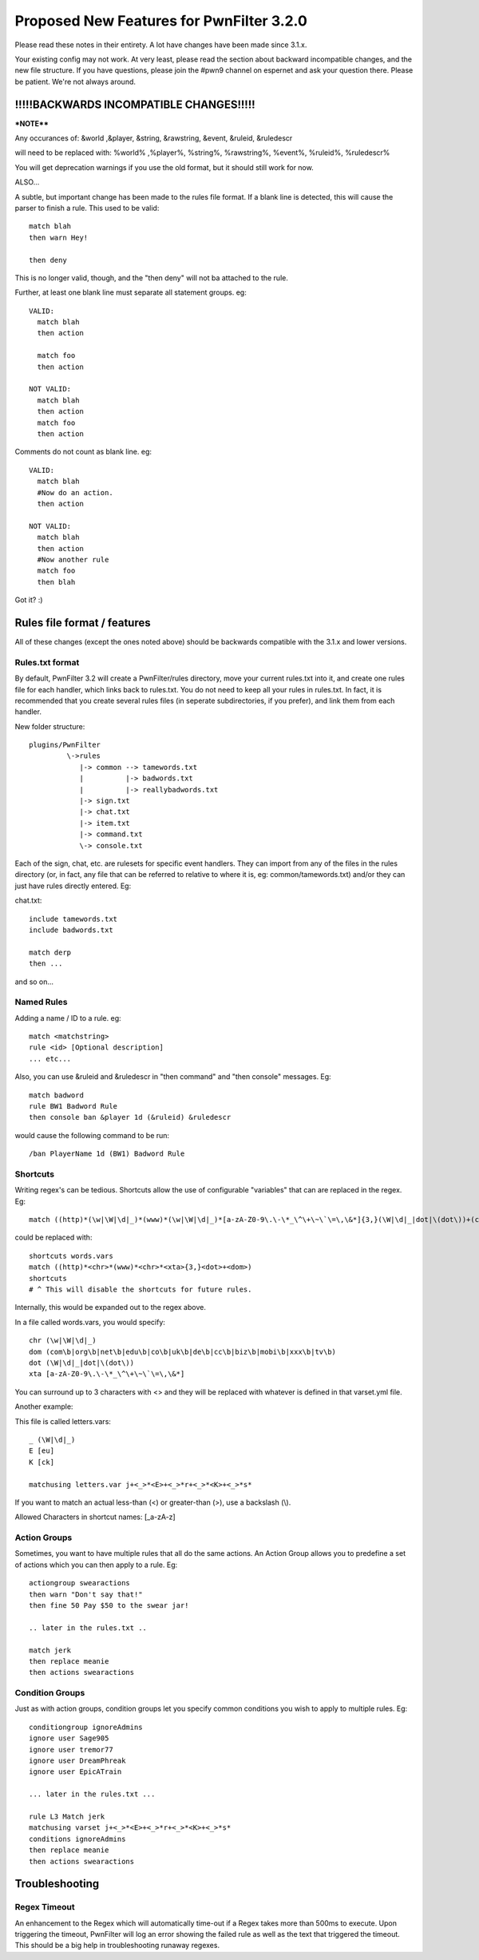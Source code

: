 Proposed New Features for PwnFilter 3.2.0
=========================================

Please read these notes in their entirety.  A lot have changes have been made since 3.1.x.

Your existing config may not work.  At very least, please read the section about backward incompatible
changes, and the new file structure.  If you have questions, please join the #pwn9 channel on espernet
and ask your question there.  Please be patient.  We're not always around.


!!!!!BACKWARDS INCOMPATIBLE CHANGES!!!!!
++++++++++++++++++++++++++++++++++++++++

***NOTE****

Any occurances of:
&world ,&player, &string, &rawstring, &event, &ruleid, &ruledescr

will need to be replaced with:
%world% ,%player%, %string%, %rawstring%, %event%, %ruleid%, %ruledescr%

You will get deprecation warnings if you use the old format, but it should still work for now.

ALSO...

A subtle, but important change has been made to the rules file format.  If a blank line is detected,
this will cause the parser to finish a rule.  This used to be valid::

  match blah
  then warn Hey!

  then deny

This is no longer valid, though, and the "then deny" will not ba attached to the rule.

Further, at least one blank line must separate all statement groups.  eg::

  VALID:
    match blah
    then action

    match foo
    then action

  NOT VALID:
    match blah
    then action
    match foo
    then action

Comments do not count as blank line.  eg::

  VALID:
    match blah
    #Now do an action.
    then action

  NOT VALID:
    match blah
    then action
    #Now another rule
    match foo
    then blah

Got it? :)


Rules file format / features
+++++++++++++++++++++++++++++

All of these changes (except the ones noted above) should be backwards compatible with the 3.1.x
and lower versions.

Rules.txt format
----------------

By default, PwnFilter 3.2 will create a PwnFilter/rules directory, move your current rules.txt
into it, and create one rules file for each handler, which links back to rules.txt.  You do not
need to keep all your rules in rules.txt.  In fact, it is recommended that you create several
rules files (in seperate subdirectories, if you prefer), and link them from each handler.

New folder structure::

    plugins/PwnFilter
             \->rules
                |-> common --> tamewords.txt
                |          |-> badwords.txt
                |          |-> reallybadwords.txt
                |-> sign.txt
                |-> chat.txt
                |-> item.txt
                |-> command.txt
                \-> console.txt

Each of the sign, chat, etc. are rulesets for specific event
handlers.  They can import from any of the files in the rules directory
(or, in fact, any file that can be referred to relative to where it is, eg: common/tamewords.txt)
and/or they can just have rules directly entered.  Eg:

chat.txt::

    include tamewords.txt
    include badwords.txt

    match derp
    then ...

and so on...


Named Rules
-----------
Adding a name / ID to a rule.  eg::

  match <matchstring>
  rule <id> [Optional description]
  ... etc...

Also, you can use &ruleid and &ruledescr in "then command" and "then console" messages.  Eg::

  match badword
  rule BW1 Badword Rule
  then console ban &player 1d (&ruleid) &ruledescr

would cause the following command to be run::

  /ban PlayerName 1d (BW1) Badword Rule


Shortcuts
---------

Writing regex's can be tedious.  Shortcuts allow the use of configurable
"variables" that can are replaced in the regex.  Eg::

    match ((http)*(\w|\W|\d|_)*(www)*(\w|\W|\d|_)*[a-zA-Z0-9\.\-\*_\^\+\~\`\=\,\&*]{3,}(\W|\d|_|dot|\(dot\))+(com\b|org\b|net\b|edu\b|co\b|uk\b|de\b|cc\b|biz\b|mobi\b|xxx\b|tv\b))

could be replaced with::

    shortcuts words.vars
    match ((http)*<chr>*(www)*<chr>*<xta>{3,}<dot>+<dom>)
    shortcuts
    # ^ This will disable the shortcuts for future rules.

Internally, this would be expanded out to the regex above.

In a file called words.vars, you would specify::

    chr (\w|\W|\d|_)
    dom (com\b|org\b|net\b|edu\b|co\b|uk\b|de\b|cc\b|biz\b|mobi\b|xxx\b|tv\b)
    dot (\W|\d|_|dot|\(dot\))
    xta [a-zA-Z0-9\.\-\*_\^\+\~\`\=\,\&*]

You can surround up to 3 characters with <> and they will
be replaced with whatever is defined in that varset.yml file.

Another example:

This file is called letters.vars::

    _ (\W|\d|_)
    E [eu]
    K [ck]

    matchusing letters.var j+<_>*<E>+<_>*r+<_>*<K>+<_>*s*

If you want to match an actual less-than (<) or greater-than (>), use a backslash (\\).

Allowed Characters in shortcut names: [_a-zA-z]

Action Groups
-------------

Sometimes, you want to have multiple rules that all do the same actions.
An Action Group allows you to predefine a set of actions which you can
then apply to a rule.  Eg::

  actiongroup swearactions
  then warn "Don't say that!"
  then fine 50 Pay $50 to the swear jar!

  .. later in the rules.txt ..

  match jerk
  then replace meanie
  then actions swearactions

Condition Groups
----------------

Just as with action groups, condition groups let you specify common conditions
you wish to apply to multiple rules.   Eg::

  conditiongroup ignoreAdmins
  ignore user Sage905
  ignore user tremor77
  ignore user DreamPhreak
  ignore user EpicATrain

  ... later in the rules.txt ...

  rule L3 Match jerk
  matchusing varset j+<_>*<E>+<_>*r+<_>*<K>+<_>*s*
  conditions ignoreAdmins
  then replace meanie
  then actions swearactions


Troubleshooting
+++++++++++++++

Regex Timeout
-------------
An enhancement to the Regex which will automatically time-out if a Regex
takes more than 500ms to execute.  Upon triggering the timeout, PwnFilter
will log an error showing the failed rule as well as the text that triggered
the timeout.  This should be a big help in troubleshooting runaway regexes.